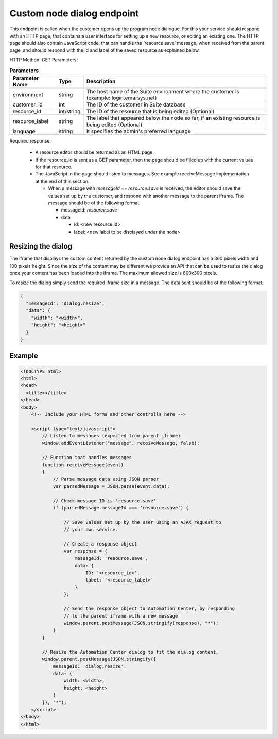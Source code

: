 Custom node dialog endpoint
===========================

This endpoint is called when the customer opens up the program node dialogue. For this your service should respond with an HTTP page, that contains a user interface for setting up a new resource, or editing an existing one. The HTTP page should also contain JavaScript code, that can handle the ‘resource.save’ message, when received from the parent page, and should respond with the id and label of the saved resource as explained below.

HTTP Method: GET
Parameters:

.. list-table:: **Parameters**
   :header-rows: 1

   * - Parameter Name
     - Type
     - Description
   * - environment
     - string
     - The host name of the Suite environment where the customer is (example: login.emarsys.net)
   * - customer_id
     - int
     - The ID of the customer in Suite database
   * - resource_id
     - int/string
     - The ID of the resource that is being edited (Optional)
   * - resource_label
     - string
     - The label that appeared below the node so far, if an existing resource is being edited (Optional)
   * - language
     - string
     - It specifies the admin's preferred language

Required response:

 * A resource editor should be returned as an HTML page.
 * If the resource_id is sent as a GET parameter, then the page should be filled up with the current
   values for that resource.
 * The JavaScript in the page should listen to messages. See example receiveMessage implementation
   at the end of this section.

   * When a message with `messageId` == `resource.save` is received, the editor should save the values
     set up by the customer, and respond with another message to the parent iframe. The message should
     be of the following format:

     * messageId: `resource.save`
     * data

       * id: <new resource id>
       * label: <new label to be displayed under the node>

.. image:: /_static/images/ac_node_custom_dialog_workflow.png

Resizing the dialog
-------------------

The iframe that displays the custom content returned by the custom node dialog endpoint has a 360 pixels width and 100 pixels height. Since the size of the content may be different we provide an API that can be used to resize the dialog once your content has been loaded into the iframe. The maximum allowed size is 800x300 pixels.

To resize the dialog simply send the required iframe size in a message. The data sent should be of the following format:

.. code-block:: json

   {
     "messageId": "dialog.resize",
     "data": {
       "width": "<width>",
       "height": "<height>"
     }
   }

Example
-------

.. code-block:: html

  <!DOCTYPE html>
  <html>
  <head>
    <title></title>
  </head>
  <body>
      <!-- Include your HTML forms and other controlls here -->

      <script type="text/javascript">
          // Listen to messages (expected from parent iframe)
          window.addEventListener("message", receiveMessage, false);

          // Function that handles messages
          function receiveMessage(event)
          {
              // Parse message data using JSON parser
              var parsedMessage = JSON.parse(event.data);

              // Check message ID is 'resource.save'
              if (parsedMessage.messageId === 'resource.save') {

                  // Save values set up by the user using an AJAX request to
                  // your own service.

                  // Create a response object
                  var response = {
                      messageId: 'resource.save',
                      data: {
                          ID: '<resource_id>',
                          label: '<resource_label>'
                      }
                  };

                  // Send the response object to Automation Center, by responding
                  // to the parent iframe with a new message
                  window.parent.postMessage(JSON.stringify(response), "*");
              }
          }

          // Resize the Automation Center dialog to fit the dialog content.
          window.parent.postMessage(JSON.stringify({
              messageId: 'dialog.resize',
              data: {
                  width: <width>,
                  height: <height>
              }
          }), "*");
      </script>
  </body>
  </html>
